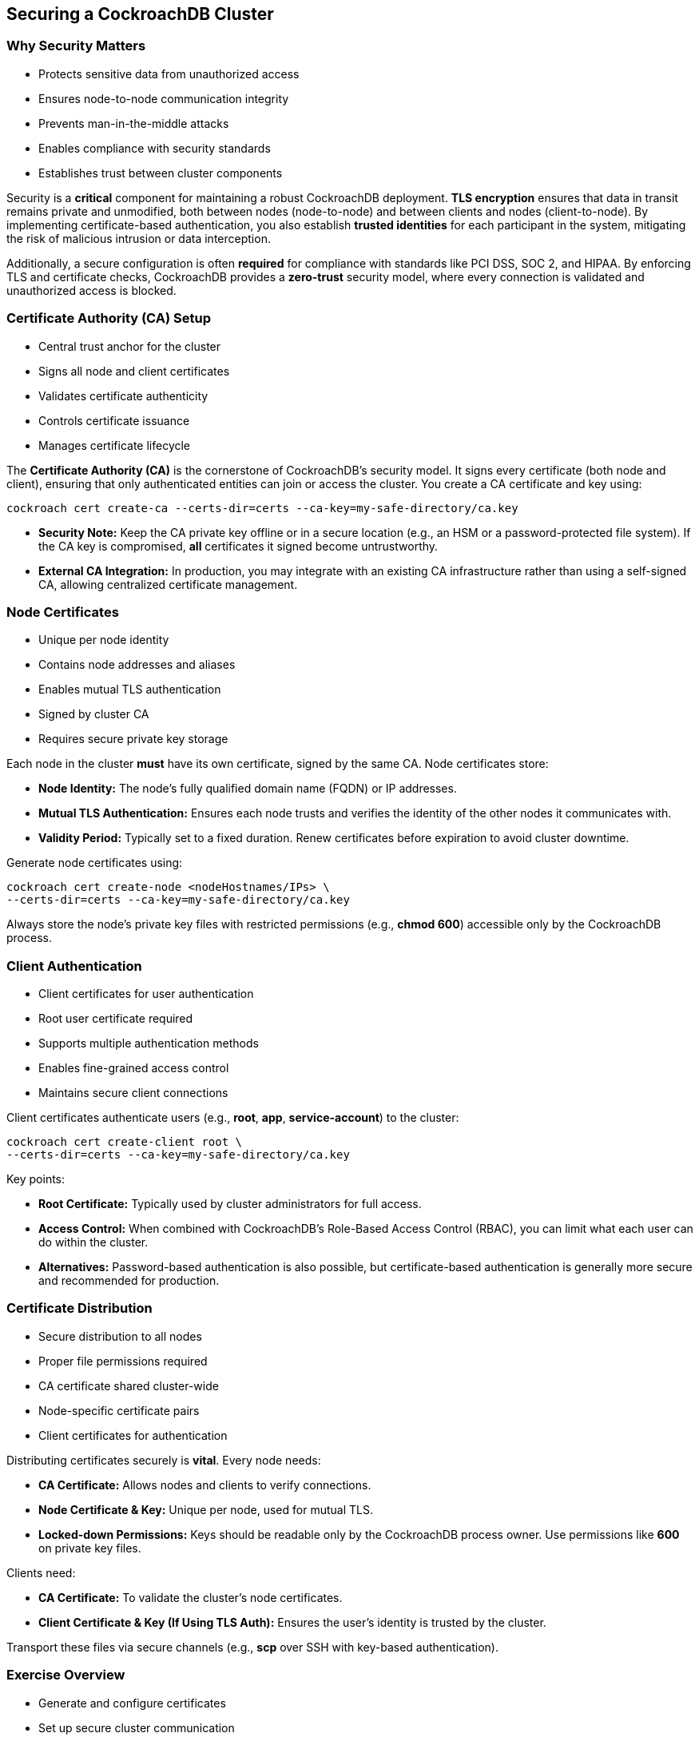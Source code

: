 == Securing a CockroachDB Cluster
=== Why Security Matters
[.text-left]

* Protects sensitive data from unauthorized access
* Ensures node-to-node communication integrity
* Prevents man-in-the-middle attacks
* Enables compliance with security standards
* Establishes trust between cluster components

[.notes]
--
Security is a *critical* component for maintaining a robust CockroachDB
deployment. *TLS encryption* ensures that data in transit remains private and
unmodified, both between nodes (node-to-node) and between clients and nodes
(client-to-node). By implementing certificate-based authentication, you also
establish *trusted identities* for each participant in the system, mitigating
the risk of malicious intrusion or data interception. 

Additionally, a secure configuration is often *required* for compliance with
standards like PCI DSS, SOC 2, and HIPAA. By enforcing TLS and certificate
checks, CockroachDB provides a *zero-trust* security model, where every
connection is validated and unauthorized access is blocked.
--

=== Certificate Authority (CA) Setup
[.text-left]

* Central trust anchor for the cluster
* Signs all node and client certificates
* Validates certificate authenticity
* Controls certificate issuance
* Manages certificate lifecycle

[.notes]
--
The *Certificate Authority (CA)* is the cornerstone of CockroachDB’s security model. It signs every certificate (both node and client), ensuring that only authenticated entities can join or access the cluster. You create a CA certificate and key using:

[source,bash]
----
cockroach cert create-ca --certs-dir=certs --ca-key=my-safe-directory/ca.key
----

* *Security Note:* Keep the CA private key offline or in a secure location (e.g., an HSM or a password-protected file system). If the CA key is compromised, *all* certificates it signed become untrustworthy.
* *External CA Integration:* In production, you may integrate with an existing CA infrastructure rather than using a self-signed CA, allowing centralized certificate management.
--

=== Node Certificates
[.text-left]

* Unique per node identity
* Contains node addresses and aliases
* Enables mutual TLS authentication
* Signed by cluster CA
* Requires secure private key storage

[.notes]
--
Each node in the cluster *must* have its own certificate, signed by the same CA. Node certificates store:

* *Node Identity:* The node’s fully qualified domain name (FQDN) or IP addresses.
* *Mutual TLS Authentication:* Ensures each node trusts and verifies the identity of the other nodes it communicates with.
* *Validity Period:* Typically set to a fixed duration. Renew certificates before expiration to avoid cluster downtime.

Generate node certificates using:

[source,bash]
----
cockroach cert create-node <nodeHostnames/IPs> \
--certs-dir=certs --ca-key=my-safe-directory/ca.key
----

Always store the node’s private key files with restricted permissions (e.g., *chmod 600*) accessible only by the CockroachDB process.
--

=== Client Authentication
[.text-left]

* Client certificates for user authentication
* Root user certificate required
* Supports multiple authentication methods
* Enables fine-grained access control
* Maintains secure client connections

[.notes]
--
Client certificates authenticate users (e.g., *root*, *app*, *service-account*) to the cluster:

[source,bash]
----
cockroach cert create-client root \
--certs-dir=certs --ca-key=my-safe-directory/ca.key
----

Key points:

* *Root Certificate:* Typically used by cluster administrators for full access. 
* *Access Control:* When combined with CockroachDB’s Role-Based Access Control (RBAC), you can limit what each user can do within the cluster.
* *Alternatives:* Password-based authentication is also possible, but certificate-based authentication is generally more secure and recommended for production. 
--

=== Certificate Distribution
[.text-left]

* Secure distribution to all nodes
* Proper file permissions required
* CA certificate shared cluster-wide
* Node-specific certificate pairs
* Client certificates for authentication

[.notes]
--
Distributing certificates securely is *vital*. Every node needs:

* *CA Certificate:* Allows nodes and clients to verify connections.
* *Node Certificate & Key:* Unique per node, used for mutual TLS.
* *Locked-down Permissions:* Keys should be readable only by the CockroachDB process owner. Use permissions like *600* on private key files.

Clients need:

* *CA Certificate:* To validate the cluster’s node certificates.
* *Client Certificate & Key (If Using TLS Auth):* Ensures the user’s identity is trusted by the cluster.

Transport these files via secure channels (e.g., *scp* over SSH with key-based authentication).
--

=== Exercise Overview
[.text-left]

* Generate and configure certificates
* Set up secure cluster communication
* Start nodes with security enabled
* Validate cluster security
* Test secure operations

[.notes]
--
In this exercise, you will:

* *Create a CA* and understand its role in signing certificates.
* *Generate node certificates* for each CockroachDB node and distribute them securely.
* *Configure secure communication* by enabling *--certs-dir* and *--secure* flags when starting nodes.
* *Validate the cluster* to confirm all nodes are securely connected via mutual TLS.
* *Run secure client operations* (e.g., using `cockroach sql` or `cockroach workload`) to ensure that client-to-node communication is also encrypted and authenticated.

Completing these steps will reinforce the importance of certificate-based security in CockroachDB, preparing you to maintain a robust, compliant production environment.
--